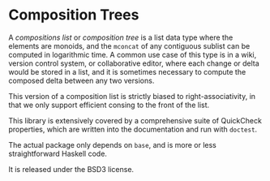 [[https://travis-ci.org/liamoc/composition-tree][file:https://travis-ci.org/liamoc/composition-tree.svg]]
* Composition Trees

A /compositions list/ or /composition tree/ is a list data type where 
the elements are monoids, and the ~mconcat~ of any contiguous sublist 
can be computed in logarithmic time. A common use case of this type 
is in a wiki, version control system, or collaborative editor, where
each change or delta would be stored in a list, and it is sometimes
necessary to compute the composed delta between any two versions.

This version of a composition list is strictly biased to 
right-associativity, in that we only support efficient consing
to the front of the list.

This library is extensively covered by a comprehensive suite of
QuickCheck properties, which are written into the documentation and
run with ~doctest~.

The actual package only depends on ~base~, and is more or less
straightforward Haskell code.

It is released under the BSD3 license.
